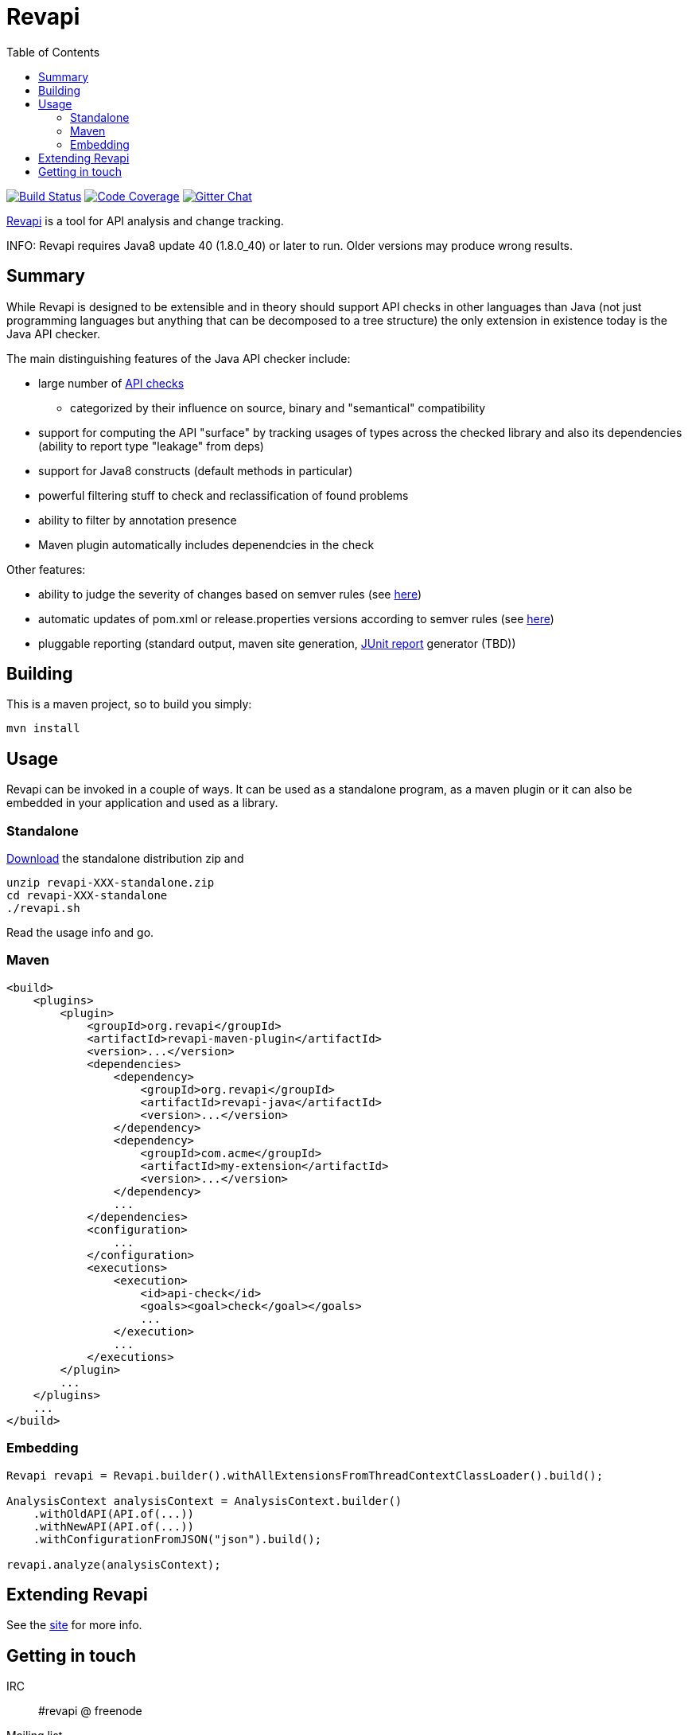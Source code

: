 = Revapi
:toc:

image:https://travis-ci.org/revapi/revapi.svg?branch=master[Build Status,link=https://travis-ci.org/revapi/revapi]
image:https://img.shields.io/codecov/c/github/codecov/example-python.svg[Code Coverage,link=https://codecov.io/github/revapi/revapi?branch=master]
image:https://img.shields.io/gitter/room/nwjs/nw.js.svg[Gitter Chat,link=https://gitter.im/revapi/Lobby?utm_source=share-link&utm_medium=link&utm_campaign=share-link]

http://revapi.org[Revapi] is a tool for API analysis and change tracking.

INFO: Revapi requires Java8 update 40 (1.8.0_40) or later to run. Older versions may produce wrong results.

== Summary

While Revapi is designed to be extensible and in theory should support API checks in other languages
than Java (not just programming languages but anything that can be decomposed to a tree structure)
the only extension in existence today is the Java API checker.

The main distinguishing features of the Java API checker include:

* large number of http://revapi.org/modules/revapi-java/differences.html[API checks]
** categorized by their influence on source, binary and "semantical" compatibility
* support for computing the API "surface" by tracking usages of types across the checked library
and also its dependencies (ability to report type "leakage" from deps)
* support for Java8 constructs (default methods in particular)
* powerful filtering stuff to check and reclassification of found problems
* ability to filter by annotation presence
* Maven plugin automatically includes depenendcies in the check

Other features:

* ability to judge the severity of changes based on semver rules (see 
http://revapi.org/modules/revapi-basic-features/extensions/semver-ignore.html[here])
* automatic updates of pom.xml or release.properties versions according to semver rules (see 
http://revapi.org/modules/revapi-maven-plugin/examples/updating-versions.html[here])
* pluggable reporting (standard output, maven site generation, 
https://github.com/revapi/revapi/issues/11[JUnit report] generator (TBD))

== Building

This is a maven project, so to build you simply:

 mvn install

== Usage

Revapi can be invoked in a couple of ways. It can be used as a standalone program, 
as a maven plugin or it can also be embedded in your application and used as a library.

=== Standalone

http://revapi.org/downloads.html[Download] the standalone distribution zip and

 unzip revapi-XXX-standalone.zip
 cd revapi-XXX-standalone
 ./revapi.sh

Read the usage info and go.

=== Maven

[source,xml]
----
<build>
    <plugins>
        <plugin>
            <groupId>org.revapi</groupId>
            <artifactId>revapi-maven-plugin</artifactId>
            <version>...</version>
            <dependencies>
                <dependency>
                    <groupId>org.revapi</groupId>
                    <artifactId>revapi-java</artifactId>
                    <version>...</version>
                </dependency>    
                <dependency>
                    <groupId>com.acme</groupId>
                    <artifactId>my-extension</artifactId>
                    <version>...</version>
                </dependency>
                ...
            </dependencies>
            <configuration>
                ...
            </configuration>
            <executions>
                <execution>
                    <id>api-check</id>
                    <goals><goal>check</goal></goals>
                    ...
                </execution>
                ...
            </executions>
        </plugin>
        ...
    </plugins>    
    ...
</build>    
----


=== Embedding

[source,java]
----
Revapi revapi = Revapi.builder().withAllExtensionsFromThreadContextClassLoader().build();

AnalysisContext analysisContext = AnalysisContext.builder()
    .withOldAPI(API.of(...))
    .withNewAPI(API.of(...))
    .withConfigurationFromJSON("json").build();

revapi.analyze(analysisContext);
----

== Extending Revapi

See the http://revapi.org/architecture.html[site] for more info.

== Getting in touch

IRC:: #revapi @ freenode
Mailing list:: https://groups.google.com/forum/#!forum/revapi, revapi@googlegroups.com
Issues:: https://github.com/revapi/revapi/issues
Code:: https://github.com/revapi/

